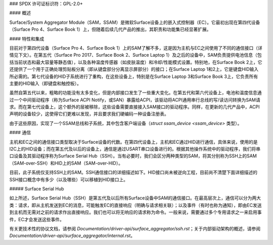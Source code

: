 ### SPDX 许可证标识符：GPL-2.0+

#### 概述

Surface/System Aggregator Module（SAM，SSAM）是微软Surface设备上的嵌入式控制器（EC）。它最初出现在第四代设备（Surface Pro 4、Surface Book 1）上，但随着后续几代产品的推出，其职责和功能集已经显著扩展。

#### 特性和集成

目前对于第四代设备（Surface Pro 4、Surface Book 1）上的SAM了解不多，这是因为主机与EC之间使用了不同的通信接口（详情见下文）。在第五代（Surface Pro 2017、Surface Book 2、Surface Laptop 1）及之后的设备中，SAM负责提供电池信息（包括当前状态和最大容量等静态值），以及各种温度传感器（如皮肤温度）和冷却/性能模式设置。特别地，在Surface Book 2上，它还提供了一个用于正确处理剪贴板分离（即从键盘部分分离显示屏部分）的接口；在Surface Laptop 1和2上，它是键盘HID输入所必需的。第七代设备的HID子系统进行了重构，在这些设备上，特别是在Surface Laptop 3和Surface Book 3上，它负责所有主要的HID输入（即键盘和触控板）。

虽然自第五代以来，粗略的功能没有太多变化，但是内部接口发生了一些重大变化。在第五代和第六代设备上，电池和温度信息通过一个中间驱动程序（称为Surface ACPI Notify，或SAN）暴露给ACPI，该驱动将ACPI通用串行总线的写/读访问转换为SAM请求。而在第七代设备上，这个额外的层被移除，这些设备需要直接接入SAM接口的驱动程序。同样，在更新的几代产品中，ACPI声明的设备较少，这使得它们更难以发现，并且要求我们硬编码一种设备注册表。

由于这些原因，实现了一个SSAM总线和子系统，其中包含客户端设备（`struct ssam_device <ssam_device>` 类型）。

#### 通信

主机和EC之间的通信接口类型取决于Surface设备的代数。在第四代设备上，主机和EC通过HID进行通信，具体来说，使用的是I2C上的HID设备；而在第五代及以后的设备上，通信是通过USART串口设备进行的。根据其他操作系统中的驱动程序，我们将串口设备及其驱动程序称为Surface Serial Hub（SSH）。当有必要时，我们会区分两种类型的SAM，将其分别称为SSH上的SAM（SAM-over-SSH）和HID上的SAM（SAM-over-HID）。

目前，此子系统仅支持SSH上的SAM。SSH通信接口的详细描述如下。HID接口尚未被逆向工程，目前尚不清楚下面详细描述的SSH接口概念中有多少（以及哪些）可以移植到HID接口上。

##### Surface Serial Hub

如上所述，Surface Serial Hub（SSH）是第五代及以后所有Surface设备中SAM的通信接口。在最高层次上，通信可以分为两大类：请求，即从主机发送到EC的消息，可能触发EC的直接响应（明确与请求相关联）；以及事件（有时也称为通知），即由EC发送到主机而无需对之前的请求作出直接响应。我们也可以将无响应的请求称为命令。一般来说，需要通过多个专用请求之一来启用事件，EC才会发送这些事件。

有关更技术性的协议文档，请参阅 `Documentation/driver-api/surface_aggregator/ssh.rst`；关于内部驱动架构的概述，请参阅 `Documentation/driver-api/surface_aggregator/internal.rst`。
